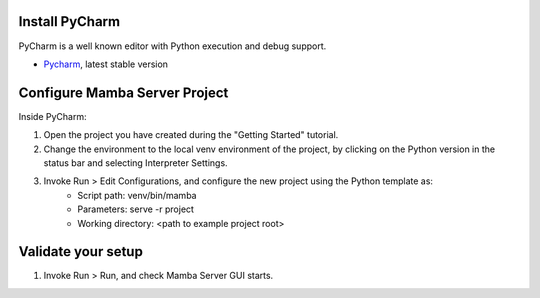 .. _RST Set Up PyCharm

Install PyCharm
---------------

PyCharm is a well known editor with Python execution and debug support.

- `Pycharm <https://www.jetbrains.com/pycharm/download/>`__, latest stable version

Configure Mamba Server Project
------------------------------
Inside PyCharm:

1. Open the project you have created during the "Getting Started" tutorial.
2. Change the environment to the local venv environment of the project, by clicking on the Python version in the status bar and selecting Interpreter Settings.
3. Invoke Run > Edit Configurations, and configure the new project using the Python template as:
    - Script path: venv/bin/mamba
    - Parameters: serve -r project
    - Working directory: <path to example project root>

Validate your setup
-------------------
1. Invoke Run > Run, and check Mamba Server GUI starts.

